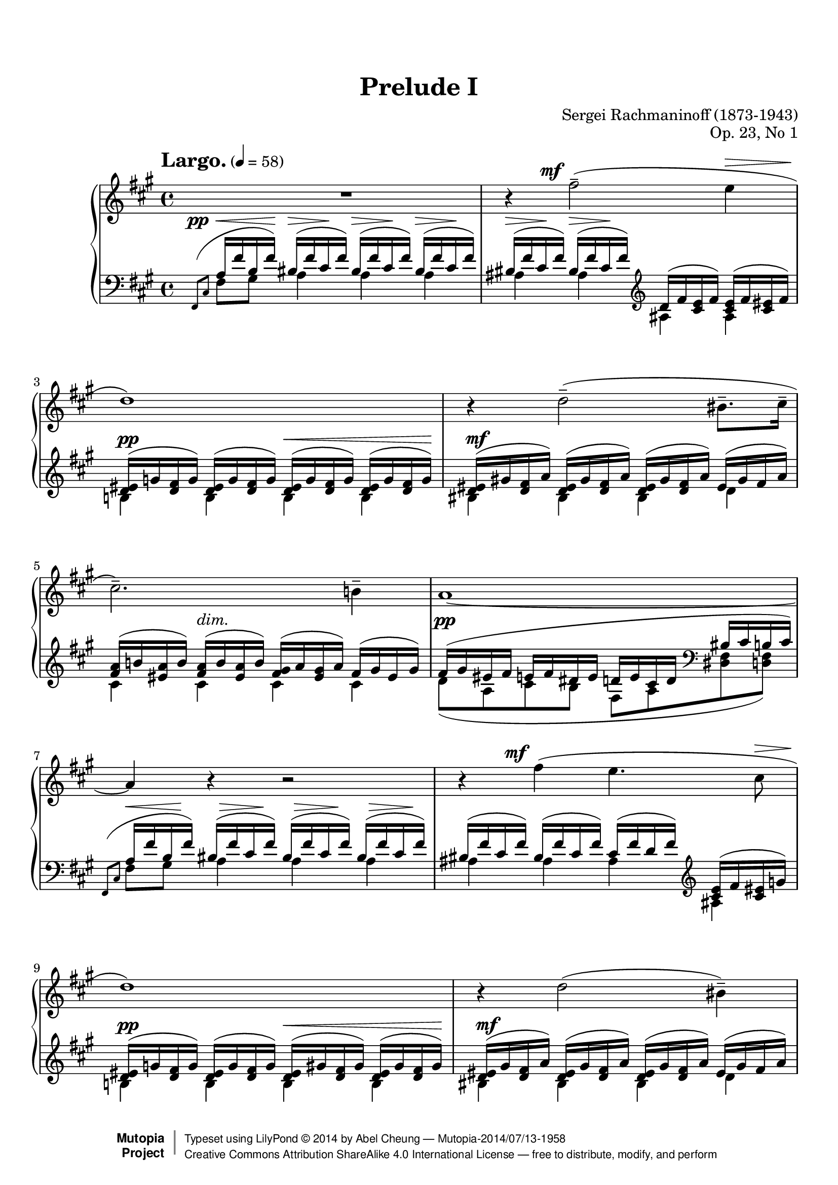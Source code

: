 %%--------------------------------------------------------------------
% LilyPond typesetting of Rachmaninoff Prelude Op. 23 No. 1
%%--------------------------------------------------------------------

%%%%%%%% Notes %%%%%%%%%%%%%%%%%%%%%%%%%%%%%%%%%%%%%%%%%%%%%%%%%%%%%%%
%
% * This piece is a showcase of how #braindead lilypond is regarding
%   grace notes. (https://code.google.com/p/lilypond/issues/detail?id=34)
%   - Most are shortened to avoid insufficient note length stealing from
%     normal notes
%   - Starting a voice with grace note mess up most voice/staff properties,
%     so the properties need to be specified again after grace notes
%   - Bar 24,26,28 grace notes are done as cadenza using real notes, then
%     apply grace note visual style on them. Otherwise they have to be
%     scaleDuration'ed to such extreme as being undistinguishable mess,
%     or in case they are not scaled, left / right hand midi channel will
%     be out of sync!
%
% * In bar 33 the Metronome mark aligns with grace space paddings

%%%%%%%% Known Problems %%%%%%%%%%%%%%%%%%%%%%%%%%%%%%%%%%%%%%%%%%%%%%
%
% * Some artifacts need tweaking to look better, e.g.
%   - Shortened hairpins due to invisible dynamic text
%   - Last hairpin at bar 36 (should start at stem, not notehead left bound)
%
% * Out of sync with beat positions in MIDI. This is a compromise where
%   better auditory experience is more desirable.

%%%%%%%% Editorial Notes %%%%%%%%%%%%%%%%%%%%%%%%%%%%%%%%%%%%%%%%%%%%%
%
% * Bar 24 grace note slur: If upward slur is chosen (following convention),
%   slur will look awkward. Following Gutheil / Muzyka edition which looks
%   better. However, upward slur in bar 26 and 28 grace note feels more
%   natural.
%
% * Bar 29 left hand 2nd slur: Gutheil edition ends the slur at C♯,
%   while Muzyka ends at G note after it. Agree with Gutheil edition here
%   since the slurs in previous bars are mainly for semiquaver melodies.


%%--------------------------------------------------------------------
% The Mutopia Project
% LilyPond template for keyboard solo piece
%%--------------------------------------------------------------------

\version "2.18.0"

%---------------------------------------------------------------------
%--Paper-size setting must be commented out or deleted upon submission.
%--LilyPond engraves to paper size A4 by default.
%--Uncomment the setting below to validate your typesetting
%--in "letter" sizing.
%--Mutopia publishes both A4 and letter-sized versions.
%---------------------------------------------------------------------
% #(set-default-paper-size "letter")

%--Default staff size is 20
% #(set-global-staff-size 20)

\paper {
    top-margin = 8\mm                              %-minimum top-margin: 8mm
    top-markup-spacing.basic-distance = #6         %-dist. from bottom of top margin to the first markup/title
    markup-system-spacing.basic-distance = #5      %-dist. from header/title to first system
    top-system-spacing.basic-distance = #12        %-dist. from top margin to system in pages with no titles
    last-bottom-spacing.basic-distance = #12       %-pads music from copyright block

    ragged-last = ##f
    ragged-bottom = ##f
    ragged-last-bottom = ##f
}

%---------------------------------------------------------------------
%--Refer to http://www.mutopiaproject.org/contribute.html
%--for usage and possible values for header variables.
%---------------------------------------------------------------------
\header {
    title = "Prelude I"
    composer = "Sergei Rachmaninoff (1873-1943)"
    opus = "Op. 23, No 1"
    date = "1903"
    style = "Romantic"
    source = "IMSLP - Muzyka and Gutheil editions"
    license = "Creative Commons Attribution-ShareAlike 4.0"

    maintainer = "Abel Cheung"
    maintainerEmail = "abelcheung at gmail dot com"
    mutopiatitle = "Prelude Op. 23, No. 1"
    mutopiaopus = "Op. 23"
    mutopiacomposer = "RachmaninoffS"
    mutopiainstrument = "Piano"

    % Footer, tagline, and copyright blocks are included here for reference
    % and spacing purposes only.  There's no need to change these.
    % These blocks will be overridden by Mutopia during the publishing process.
 footer = "Mutopia-2014/07/13-1958"
 copyright =  \markup { \override #'(baseline-skip . 0 ) \right-column { \sans \bold \with-url #"http://www.MutopiaProject.org" { \abs-fontsize #9  "Mutopia " \concat { \abs-fontsize #12 \with-color #white \char ##x01C0 \abs-fontsize #9 "Project " } } } \override #'(baseline-skip . 0 ) \center-column { \abs-fontsize #12 \with-color #grey \bold { \char ##x01C0 \char ##x01C0 } } \override #'(baseline-skip . 0 ) \column { \abs-fontsize #8 \sans \concat { " Typeset using " \with-url #"http://www.lilypond.org" "LilyPond " \char ##x00A9 " " 2014 " by " \maintainer " " \char ##x2014 " " \footer } \concat { \concat { \abs-fontsize #8 \sans{ " " \with-url #"http://creativecommons.org/licenses/by-sa/4.0/" "Creative Commons Attribution ShareAlike 4.0 International License " \char ##x2014 " free to distribute, modify, and perform" } } \abs-fontsize #13 \with-color #white \char ##x01C0 } } }
 tagline = ##f
}


%--------Definitions and shorthands
cb = \clef bass
ct = \clef treble
oD = \once \omit DynamicText
oH = \once \omit Hairpin

subBeam = {
  \once \set subdivideBeams = ##t
  \once \set baseMoment = #(ly:make-moment 1 8)
}

barLinePad = { % some dynamics sticking too close to bar lines
  \once \override Staff.BarLine.space-alist.next-note = #'(semi-fixed-space . 2.0)
}

% better midi contrast, default volume isn't apparent
#(define (myMidiVolume dynamic)
   (cond
     ((string=? dynamic "pp") 0.35)
     ((string=? dynamic "p" ) 0.45)
     ((string=? dynamic "mp") 0.55)
     ((string=? dynamic "mf") 0.65)
     ((string=? dynamic "f" ) 0.75)
     ((string=? dynamic "ff") 0.85)
     (else 0)))

% for moving cresc and dim horizontally
moveDynSpan =
#(define-music-function
  (parser location offset)
  (number?)
  #{ \once \override DynamicTextSpanner.bound-details.left.stencil-offset = #(cons offset 0) #})
% delicate positioning of dynamic text
moveDyn =
#(define-music-function
  (parser location initial real)
  (number? number-pair?)
  (set-car! real (- (car real) initial))
  #{
    \once \override DynamicText.X-offset = #initial
    \once \override DynamicText.extra-offset = #real
  #})

% Default tenuto hides inside slur, pushing slurs outwards and prevent
% staves to be compacted. And padding is too small, so it can stick
% very close to beams.
#(define my-script-alist (list-copy default-script-alist))
#(set! my-script-alist
       (acons "tenutoalt"
         (acons 'avoid-slur 'outside
           (acons 'quantize-position #f
             (acons 'padding 0.4
              (assoc-ref default-script-alist "tenuto"))))
         my-script-alist))

#(assoc-set! (assoc-ref my-script-alist "tenuto") 'padding 0.4)

tenutoAlt = #(make-articulation "tenutoalt")


%-------- The following funcs are for slur shape tuning

#(define (change-slur-offset grob Y-one Y-two Y-three Y-four)
   (let* ((points (ly:slur::calc-control-points grob))
          (pt-one (first points))
          (pt-two (second points))
          (pt-three (third points))
          (pt-four (fourth points)))
     (set-cdr! pt-one   (+ Y-one   (cdr pt-one  )))
     (set-cdr! pt-two   (+ Y-two   (cdr pt-two  )))
     (set-cdr! pt-three (+ Y-three (cdr pt-three)))
     (set-cdr! pt-four  (+ Y-four  (cdr pt-four )))
     (ly:grob-set-property! grob 'control-points
       (list pt-one pt-two pt-three pt-four))))

% broken slurs/ties are often ugly with wrong Y-offset, so attempt
% to cure *only* if curve is broken across systems
#(define (shape-slur-if-broken grob part Y-one Y-two Y-three Y-four)
   (if (eq? 'Slur (assoc-ref (ly:grob-property grob 'meta) 'name))
       (let* ((orig (ly:grob-original grob))
              (siblings (if (ly:grob? orig)
                            (ly:spanner-broken-into orig) '())))
         (if (>= (length siblings) 2)
             (cond
              ((eq? part 'first)
               (change-slur-offset (first siblings)
                 Y-one Y-two Y-three Y-four))
              ((eq? part 'second)
               (change-slur-offset (second siblings)
                 Y-one Y-two Y-three Y-four)))))))


%----------- function for adding articulation to all notes

#(define tied? #f)

#(define (check-tie e)
   (if (eq? 'TieEvent (ly:music-property e 'name))
       (set! tied? #t)))

#(define (add-articulation articulation m)
   (let ((ar (make-music 'ArticulationEvent 'articulation-type articulation)))
     (for-some-music
      (lambda (evt)
        (let ((name    (ly:music-property evt 'name))
              (es      (ly:music-property evt 'elements))
              (ar-list (ly:music-property evt 'articulations)))
          (case name
            ((EventChord)
             (if (and (not tied?)
                      (or (ly:duration? (ly:music-property evt 'duration))
                          (memq 'NoteEvent
                            (map (lambda(x) (ly:music-property x 'name)) es))))
                 (ly:music-set-property! evt 'elements (append es (list ar))))
             (set! tied? #f)
             (for-each check-tie es))
            ((NoteEvent)
             (if (not tied?)
                 (ly:music-set-property! evt 'articulations
                   (append ar-list (list ar))))
             (set! tied? #f)
             (for-each check-tie ar-list))
            ((TieEvent) (set! tied? #t))
            ((GraceMusic) #t)
            (else #f))))
      m)))

addArticulation =
#(define-music-function (parser location articulation mus)
   (string? ly:music?)
   "Add same articulation to all notes except rests, grace and tied notes"
   (set! tied? #f)
   (add-articulation articulation mus)
   mus)


% Emulate grace note, for bar 24
% http://lists.gnu.org/archive/html/lilypond-user/2013-05/msg00415.html
graceStyle = \applyContext
#(lambda (context)
   (map (lambda (x)
          (ly:context-pushpop-property
           context (cadr x) (caddr x) (cadddr x)))
     (ly:context-property context 'graceSettings)))

% unapply grace note style
noGraceStyle = \applyContext
#(lambda (context)
   (map (lambda (x)
          (ly:context-pushpop-property
           context (cadr x) (caddr x)))
     (ly:context-property context 'graceSettings)))


% Pretend to be grace note in bar 24.
% Need to be place before right hand in order to use #skip-of-length
LHgraceA = {
  \graceStyle
  % don't cross stem of ending note
  \shape #'((0 . 0) (-0.35 . -0.3) (-0.7 . -0.6) (-1.05 . -1)) Slur
  % EDITORIAL NOTE: Downward slur in Gutheil / Muzyka edition looks nicer
  \absolute \scaleDurations 2/5 { \oD fis,,16\ff[_( fis, cis a cis'] }
  \noGraceStyle
}

LHgraceB = {
  \graceStyle \once \override Slur.positions = #'(0 . 0)
  \absolute \scaleDurations 1/3 { \oD d,16\p[^( a, fis] }
  \noGraceStyle
}

LHgraceC = {
  \graceStyle \once \override Slur.positions = #'(0 . 0)
  \absolute \scaleDurations 1/3 { \oD a,16\mf[^( fis cis'] }
  \noGraceStyle
}

%-------- Right Hand parts

RHone = \relative c'' { % bar 21-23
  \temporary \omit DynamicText
  r4 \ct <d d'>2--\mf \ct <dis dis'>4-- |
  r4 \ct <e e'>4-- r2 |
  \ct <g g'>2->\f r4 \ct <gis gis'>8->\ff q16-> q-> |
  \revert DynamicText.stencil
}

RHtwo = \relative c { % bar 21-23
  \temporary \omit DynamicText
  b2--\f \cb a--\mf |
  \cb gis4.-- \cb \tuplet 3/2 { gis16\f^( g gis } g2->) |
  r4 r8 \cb fis8->( eis2->) |
  \revert DynamicText.stencil
}

RH = \relative c'' {
  % invisible bar to cope with left hand grace note, see start of left hand portion
  \partial 16 \afterGrace s16 { s4*2/3 } \bar ""

  R1 |
  r4 fis2(-- -\tweak X-offset -4 ^\mf e4^\> |
  \oD d1)\pp |
  r4
  \once \override Slur.after-line-breaking =
  #(lambda (grob) (shape-slur-if-broken grob 'first 0 0 1 1))
  \oD d2(\mf-- bis8.-- cis16-- |
  cis2.)-- \oD b4\p-- |

  \barNumberCheck 6
  \oD a1\pp~ |
  a4 r r2 |
  r4
  \once \override Slur.after-line-breaking =
  #(lambda (grob) (shape-slur-if-broken grob 'first 0 0 1 1))
  fis'( -\tweak X-offset -4 ^\mf e4. cis8^\> |
  \oD d1)\pp |
  r4 \oD d2\mf( bis4)-- |

  \barNumberCheck 11
  \oH cis2.\>~ cis8 cis8-- |
  \addArticulation "tenuto" {
    \oD cis1\pp~ |
    cis4 r
    cis'4. -\tweak X-offset -4.5 ^\mf( a8) |
    a2 \cb cis,,4. a8 |
    a2 \ct
    \shape #'((0.5 . 0)(0.5 . 0)(-0.5 . 0)(-0.5 . 0)) Tie
    cis''4~\( \tuplet 3/2 { cis8 cis, gis' } |
    a2\) \cb a,,4. fis8 |
    fis2 \ct <fis'' fis'>4. <d d'>8 |
    q2 \cb fis,,4. d8 |
    d2 \ct <fis'' fis'>8 fis~
  }
  \subBeam fis16
  \once \override Slur.positions = #'(0 . 0)
  \shape #'((0 . 0)(0 . 1)(0 . 0.5)(0 . 0.5)) Slur
  fis16( \tuplet 3/2 { <cis cis'> fis <cis cis'> } |
  <d d'>2--) \cb d,,4.-- b8-- |

  % bar 21-23
  <<
    { \voiceOne \RHone }
    \new Voice
    { \voiceTwo \RHtwo }
  >>

  \barNumberCheck 24
  \oneVoice
  \temporary \omit DynamicText

  \cadenzaOn #(skip-of-length LHgraceA) \cadenzaOff

  <gis'''='' gis'>2\ff-> \oH <fis fis'>->\>~ |
  <fis fis'>4 <e e'>2( <cis cis'>4 |

  \cadenzaOn #(skip-of-length LHgraceB) \cadenzaOff
  <c d fis d'>2.\p) <a a'>4( |
  <aes bes d bes'>2) r8 \oH <b d b'>4\< <b cis b'>8-- |

  \cadenzaOn #(skip-of-length LHgraceC) \cadenzaOff
  <b cis b'>2--\mf( <a fis' a>\mp) |
  r4 \oH <g b g'>2\>( <fis a fis'>4) |

  \barNumberCheck 30
  << { \oD fis'2.\p-- } \\ { \oD <fis, a>8\p } >>
  \addArticulation "tenuto" {
    e'4\p |
    d2. bis4\mp |
    \oH cis2\p\> a4.. fis16\pp |
  }
  \revert DynamicText.stencil

  \barNumberCheck 33
  <<
    \relative c {
      r4 r8 \cb cis8^\mf-- <cis fis,>4.-- cis8-- |
      \temporary \omit DynamicText
      cis[(\p^\<-3 b]\!-2
      % default fingering position doesn't look good
      \once \override Fingering.avoid-slur = #'ignore
      \once \override Fingering.extra-offset = #'(-0.5 . -1.5)
      fis'[^\>-4 e])\p b(^\< fis'\mf a^\> gis\p |
      fis1--) |
      \revert DynamicText.stencil
    }
    \\
    \relative c' {
      \temporary \omit DynamicText
      fis1\pp |
      fis,,4\p a\mf b\p cis\mf |
      r16 \ct fis''\p^( <gis, b> fis'
      <a, bis>^\< fis' <a, cis> fis'\mf )
      <a, cis>^(^\> fis' <gis, b> fis'\p
      <a, bis> fis' <a, cis> fis') |
      \revert DynamicText.stencil
    }
  >>

  \barNumberCheck 36
  \temporary \omit DynamicText
  <a cis>\tenutoAlt(\p^\< fis' <b, d>\! fis'
  <bis, dis>--\mp^\> a' <cis, e>\! a')
  <d, eis>  (\mp^\> b' <d, fis>\! b')
  <fisis e >(\mp^\> cis' <eis, gis>\! cis') |

  <fis fis,>\pp( cis b gis a gis eis fis)
  cis'         ( a gis eis fis d bis cis) |
  fis          ( cis b gis a gis eis fis)

  <<
    \relative c' {
      s2 |
      \barNumberCheck 39
      r2 \addArticulation "tenuto" {
        \tuplet 3/2 { \oH \oD <fis a cis fis>8\pp\< q q }
        \oD q4\f~ |
        q2
      }
    } \\
    \relative c' {
      \voiceOne
      \oD cis'16\pp_( a fis e
      \subBeam fis d
      \tuplet 3/2 { b16 gis cis } |
      \barNumberCheck 39
      fis,1) |
      s2
    }
  >>

  \barNumberCheck 40
  \stemUp \oH \oD <fis a cis fis>4.\mf\>^- q8^- |
  \oD q1\pp-\tweak padding 0.5 \fermata ^-
}

%---------- Left Hand parts

LHone = \relative c' {
  \temporary \omit DynamicText
  <>\pp

  % staff or voice starting with grace note has been b0rked for ages
  \partial 16 \relative c, {
    \afterGrace s16 { \scaleDurations 2/3 { fis8[( cis'8] } }
  } \bar ""

  \oH a16\< fis' b, fis'\mp)
  \temporary \omit Hairpin
  \repeat unfold 5 { bis,\mp\>\tenutoAlt( fis' cis fis\pp) }
  \revert Hairpin.stencil
  \ct d\tenutoAlt( fis <cis e> fis)
  <cis e>\tenutoAlt( fis <cis eis> fis) |
  \repeat unfold 2 { <d eis>\tenutoAlt( g   <d fis> g)   }
  \oH <>\<
  \repeat unfold 2 { <d eis>\tenutoAlt( g   <d fis> g)   } |
  <>\mf
  \repeat unfold 3 { <d eis>\tenutoAlt( gis <d fis> a')  }
  eis      \tenutoAlt( gis fis a) |
  <fis a>  \tenutoAlt( b <eis, a> b')
  \oH <>\>
  <fis a>  \tenutoAlt( b <eis, a> b')
  <fis gis>\tenutoAlt( a <eis gis> a)
  fis      \tenutoAlt( gis eis gis) |

  \barNumberCheck 6
  fis\pp( gis eis fis e fis dis e
  d e cis d \cb bis cis b cis) |
  \grace { \scaleDurations 2/3 { fis,,8( cis' } }
  a'16^\< fis' b, fis')\mp
  \repeat unfold 3 { bis,\tenutoAlt(\mp^\> fis' cis fis\p) } |
  \repeat unfold 2 { bis,\tenutoAlt( fis' cis fis) }
  cis    \tenutoAlt( fis d fis) \ct
  <cis e>\tenutoAlt( fis <cis eis> g') |
  <>\pp
  \repeat unfold 2 { <d eis>\tenutoAlt( g   <d fis> g  ) }
  \oH <>\<
  \repeat unfold 2 { <d eis>\tenutoAlt( gis <d fis> gis) } |
  <>\mf
  \repeat unfold 3 { <d eis>\tenutoAlt( gis <d fis> a' ) }
  eis    \tenutoAlt( gis fis a) |

  \barNumberCheck 11
  <fis a>\tenutoAlt( b <eis, a> b')
  \oH <fis a>\>\tenutoAlt( b <eis, a> b')
  <fis a>\tenutoAlt( b <fis gis> a)
  gis    \tenutoAlt( a g gis) |
  a\pp( b gis a g a fis g eis fis e fis dis e d e) \cb |
  \grace { \scaleDurations 2/3 {  a,,8( e' } }
  \ct cis'16^\< a' d, a')\mp
  \repeat unfold 2 { dis,\mp^\>\tenutoAlt( a' e a\p) }
  e\mp^\>\tenutoAlt( a eis a\p) |

  \barNumberCheck 14
  eis\tenutoAlt( a fis a)
  <cis, fis>( a' <fis gis> b
  <fis gis>^\< b <e, a> cis'
  <fis, a> cis' <f, a> d'\mf |
  <fis, a cis>^\> dis' <e, a cis> e'\p)

  \revert DynamicText.stencil
  dis,\tenutoAlt^\p ( a' e a )
  dis,\tenutoAlt( a' e a)
  e   \tenutoAlt( a eis a) |
  eis\tenutoAlt( a fis a)
}

LHtwo = \relative c {
  \partial 16 s16 |
  fis8 gis a4 a a |
  ais ais ais ais |
  b b b b |
  bis bis bis d |
  cis cis cis cis |

  \barNumberCheck 6
  d8( a cis b fis a <dis, fis> <d fis>) |
  fis8[ gis] a4 a a |
  ais ais ais ais |
  b b b b |
  bis bis bis d |

  \barNumberCheck 11
  cis-- d-- dis-- e-- |
  fis8( cis e d a cis fis, <f a>) |
  a b cis4 cis cis |
  cis r r2 |
  r4 cis cis cis |

  cis
}

LHthree = \relative c'' {

  \barNumberCheck 24
  \temporary \omit DynamicText

  \cadenzaOn \LHgraceA \cadenzaOff
  \ct a8)(\ff b bis cis) fis,( g gis a) |
  \cb \oH cis,\>[( dis] \ct e[ eis] fis g gis a) \cb |

  \cadenzaOn \LHgraceB \cadenzaOff
  d,8)( e f fis) a,( b c cis) |

  \barNumberCheck 27
  \once \override Slur.positions = #'(0 . 0)
  d16\tenutoAlt ( aes ees'-- f, e'-- d f\tenutoAlt aes,
  \ct \oH eis'--\< <b d> fis'-- <b, d>
  fisis'-- <b, cis> gis'-- <b, cis> ) \cb |

  \cadenzaOn \LHgraceC \cadenzaOff
  \oH gis'8)(\> fis eis fis\mp bis, cis) a( b) |
  bis16\p( fis cis') cis,
  % EDITORIAL NOTE: Follow Gutheil edition for 2nd left hand slur (end at C♯)
  cis'( d, d' g, e' b cis) g
  d'( fis, dis') a |

  \barNumberCheck 30
  \repeat unfold 2 { bis\tenutoAlt( fis' cis fis) } \ct
  cis    \tenutoAlt( fis d fis       )
  <cis e>\tenutoAlt( fis <cis eis> g') |
  <d eis>\tenutoAlt( g <d fis> g     )
  \oH <d eis>\tenutoAlt\<( gis <d fis> gis )
  <d eis>\tenutoAlt( gis <d fis>\mp a'  )
  \oH eis\> \tenutoAlt( gis fis a\p     ) |
  \revert DynamicText.stencil
}

LHfour = \relative c'' {
  \temporary \omit DynamicText

  % padding for "grace notes"
  \cadenzaOn #(skip-of-length LHgraceA) \cadenzaOff

  \barNumberCheck 24
  a16\ff <a, cis> b' q bis q cis q
  fis, q g q gis q a q |
  \oH cis,\mp\> a dis fis, e' cis eis a,
  fis' cis g' a, gis' cis, a' fis, |

  \cadenzaOn #(skip-of-length LHgraceB) \cadenzaOff
  d'\pp a e' c f a, fis' fis, a fis b d, c' fis, cis' a |

  \barNumberCheck 27
  d8\mp[ ees] e[ f] \autoBeamOff
  \oH eis\< fis fisis gis\mf \autoBeamOn |

  \cadenzaOn #(skip-of-length LHgraceC) \cadenzaOff
  \oH gis16\pp <fis, cis'> fis' q eis q fis q
  bis, fis cis' fis, a fis b cis, |
  bis'8\mf[ \oH cis\>] \autoBeamOff cis d e[ cis] d dis\p \autoBeamOn |

  \barNumberCheck 30
  \once \stemUp \acciaccatura cis,8 a'4 a ais ais |
  b b bis d |

  \revert DynamicText.stencil
}

LHfive = \relative c { % bar 24-31
  \temporary \omit DynamicText

  % padding for "grace notes"
  \cadenzaOn #(skip-of-length LHgraceA) \cadenzaOff

  s1*2 |
  \cadenzaOn #(skip-of-length LHgraceB) \cadenzaOff
  s1 |

  \stemDown
  % Default horiz shift for 3rd voice either is unnecessary or
  % doesn't work (some notes would overlap), so do it manually
  \once \override NoteColumn.force-hshift = #0
  bes2\p
  \temporary \override NoteColumn.force-hshift = #0.8
  a'4\mp_( gis\mf) |
  \revert NoteColumn.force-hshift

  \cadenzaOn #(skip-of-length LHgraceC) \cadenzaOff
  s1 |
  \override NoteColumn.ignore-collision = ##t
  a,4\mp b2 bis4 |
  s1*2 |
  \revert DynamicText.stencil
}

LH = {
  % bar 1-15
  <<
    { \voiceOne \LHone }
    \new Voice
    { \voiceTwo \LHtwo }
  >>

  \barNumberCheck 16
  \temporary \omit DynamicText
  \oneVoice \relative c' {
    <cis eis>16\p( a' <d, fis> b'
    <dis, fis>^\< b' <d, f> bis' <d, fis> bis' <cis, fis a> cis'\mf |
    <e, fis a>^\> cis' <d, fis a> d'\mp)
    <gis,, d' fis>\tenutoAlt( gis' <a, d fis> a')
    \oH <>\<
    \repeat unfold 2 { <a, d fis>    \tenutoAlt( a' <ais, cis fis> ais') } |
    \repeat unfold 2 { <ais, cis fis>\tenutoAlt( ais' <b, d fis> b') }
    <b, d fis>( b' <cis, e fis> cis'
    <b, d fis> cis' <bes, e g> d'\mf |

    \barNumberCheck 19
    \oH <a, e' g>\> d' <d, fis a> d'\mp)
    <gis,, d' fis>\tenutoAlt( gis' <a, d fis> a')
    \oH <>\<
    \repeat unfold 2 { <a, d fis>    \tenutoAlt( a' <ais, cis fis> ais') } |
    \repeat unfold 2 { <ais, cis fis>\tenutoAlt( ais' <b, d fis> b') }
    <b, d fis>( b' <c, d fis> c'
    <c, d fis> c' <cis, d fis> cis' |

    <cis, g'>\f \oH cis'\> <d, g> d')
    <b, d fis>\mf  \tenutoAlt( b' <b, d   g> b')
    \oH <b, d g>\< \tenutoAlt( b' <b, dis g> b')
    <b, dis fis>   \tenutoAlt( b' <b, dis g> b') |

    \barNumberCheck 22
    <b, dis gis>\tenutoAlt( b' <b, e gis> b')
    <b, e g>    \tenutoAlt( b' <b, e gis> b')
    % FIXME too lazy to write a whole function just for fixing this slur
    \shape #'(((0 . 0) (1 . 0) (2 . 0) (3 . 0)) ()) Slur
    <f, b d>\f( e' q f q g q a |
    <b, d f> b' <c, f> c'
    \oH <cis, f>\< cis' <d, fis> d'
    <d, g> d' <d, gis> d'
    \tuplet 6/4 { <d, gis a>\ff d' <d, gis ais> d' <d, gis b> d') } |
  } \cb
  \revert DynamicText.stencil

  \barNumberCheck 24
  <<
    { \voiceOne \LHthree }
    \new Voice { \voiceTwo \LHfour }
    % Not following lilypond recommendation on voice order, it ends up doing more work since
    % notes in 3rd (middle) voice are horizontally shifted. We want the bottom ones shifted instead
    \new Voice { \voiceThree \LHfive }
  >>

  \oneVoice \relative c'' {
    \temporary \omit DynamicText

    \barNumberCheck 32
    \oH <a fis cis>\p\>( b <gis e> a
    <fis d> gis <e a,> fis
    <dis b> e <d fis,> e \cb
    <cis eis,> d <b cis,> cis) |

    \grace { \scaleDurations 2/3 { fis,,8\pp^( cis' } }
    <fis a>16 fis' <gis, b> fis'
    <a, bis>^\< fis' <a, cis> fis')\mp
    <a, cis>( fis'^\> <gis, b> fis'\pp
    <a, bis>^\< fis' <a, cis> fis')\p |

    \barNumberCheck 34
    \ct <a, cis>(^\< fis' <b, d>\mf fis'
    <bis, dis>^\> a' <cis, e>\p a')
    <d, eis>(^\< b' <d, fis>\mf b'
    <e, g>^\> cis' <eis, gis>\p cis') |
    <cis, fis a>16 r r8 r \cb
    cis--\mf <cis fis,>4.-- cis8-- |
    \revert DynamicText.stencil
    <<
      {
        \temporary \omit DynamicText
        cis\tenutoAlt\mp[(\< b]\!
        a--[\mf\> e'])\!
        \ct b\p\tenutoAlt[( fis']) cis\tenutoAlt[( gis'])
        \revert DynamicText.stencil
      } \\
      \relative c { fis4 a b cis }
    >>

    \barNumberCheck 37
    \oD <fis a>2.\pp~ <fis a>16 d( bis cis) |
    \cb fis,( cis b gis a gis eis fis)
    <<
      \relative c, {
        s2 | r2
        \once \override Beam.positions = #'(4.5 . 4.5) % align beamed and unbeamed notes
        \temporary \override Script.direction = #DOWN
        \addArticulation "tenuto" {
          \tuplet 3/2 { \oH \oD <fis cis' fis a>8\pp q q }
          \oD q4\f~ |
          q2
        }
      } \\
      \relative c, {
        \voiceOne
        \oD cis'16\pp_( a fis e
        \subBeam fis d
        \tuplet 3/2 { b16 gis cis } |
        fis,1) |
        s2
      }
    >>
    \oH \oD <fis cis' fis a>4.\mf\>-- q8-- |
    \oD q1--\fermata\pp
  }
}

%------------ Dynamics

Dynamics = {
  \tempo \markup \huge "Largo." 4 = 58
  \partial 16 s16 |
  % bar 1-10
  \set Score.tempoHideNote = ##t
  \override Score.MetronomeMark.font-size = 1
  s16 -\tweak X-offset -4 \pp\< s8 s16\!
  \repeat unfold 5 { s8\> s8\! }
  s2 |
  s2\pp s4..\< s16\! |
  s1\mf |
  s4 s2.\dim |
  \barLinePad s2.\pp
  \tempo 4 = 55 s4 |
  \tempo 4 = 58 s1*2 |
  s2\pp s4..\< s16\! |
  s1\mf |

  \barNumberCheck 11
  s4 s2.\dim |
  \barLinePad s2.\pp
  \tempo 4 = 55 s4 |
  \tempo 4 = 58 s1*4 |
  s2 s2\cresc |
  s2\! s2\< |
  s8\> s8\! s4 s2\cresc |
  s2\! s2\< |

  \barNumberCheck 21
  s8.\f\> s16\! s4 s2\cresc |
  s2 s2-\tweak X-offset -2 -\tweak extra-offset #'(2 . -1) \f |
  s4 s2\cresc
  \tempo 4 = 52 s4 |
  \tempo 4 = 58

  % padding for "grace notes"
  \cadenzaOn #(skip-of-length LHgraceA) \cadenzaOff

  % allow LilyPond decide potential line breaks within bars
  % otherwise impossible to achieve ragged-* settings
  s2\ff \bar "" s2 |
  s1\dim |

  \cadenzaOn #(skip-of-length LHgraceB) \cadenzaOff
  s1\p |
  s2 \bar "" s4.\< s8\! |

  \cadenzaOn #(skip-of-length LHgraceC) \cadenzaOff
  s4.\> s8\! \bar "" s2 |
  s4 s2.\dim |

  \barNumberCheck 30
  s1 -\tweak X-offset -3 \p |
  s4 s4.\< s8\! s4\> |
  s4-\tweak extra-offset #'(0 . -1) \p s8\dim
  \tempo "rit." 4 = 54 s4.
  \tempo 4 = 50 s8
  \tempo 4 = 46 s8 |
  \tempo "a tempo" 4 = 58
  \grace { s4*2/3 } %%%% Lilypond is retarded
  s4\pp s2. |
  s1*2 |
  s2
  \tempo 4 = 55 s2 |
  \tempo 4 = 52
  \barLinePad s8-\tweak extra-offset #'(0 . -1.5) \pp
  \tempo 4 = 54 s2.. |
  s2.
  \tempo "rit." 4 = 50 s8
  \tempo 4 = 42 s8 |
  \tempo 4 = 48 s2 s4\< s4\f |
  \tempo 4 = 44 s2\dim
  \tempo 4 = 40 s4.\> s8\! |
  \tempo 4 = 30 s1\pp \bar "|."
}

%-------Typeset music and generate midi
\score {
  \context PianoStaff \with {
    \accidentalStyle PianoStaff.piano
  } <<
    \new Staff << \ct \key fis \minor \time 4/4 \RH >>
    \new Dynamics << \Dynamics >>
    \new Staff << \cb   \key fis \minor \time 4/4 \LH >>
  >>
  \layout {
    \context {
      \Score
      scriptDefinitions = #my-script-alist
      \omit TupletBracket
      \override TupletBracket.avoid-slur = #'ignore
      \override DynamicTextSpanner.font-size = 0
      \override DynamicTextSpanner.style = #'none
      \override Hairpin.height = 0.5
      \override MetronomeMark.padding = 2
    }
  }
  \midi {
    \tempo 4 = 58
    \context {
      \Score
      midiInstrument = "acoustic grand"
      %dynamicAbsoluteVolumeFunction = #myMidiVolume
    }
  }
}
